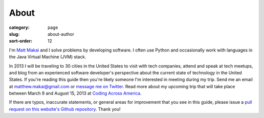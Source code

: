 About
=====

:category: page
:slug: about-author
:sort-order: 12

I'm `Matt Makai <http://www.mattmakai.com/>`_ and I solve problems by 
developing software. I often use Python and occasionally work with 
languages in the Java Virtual Machine (JVM) stack.

In 2013 I will be traveling to 30 cities in the United States to visit with
tech companies, attend and speak at tech meetups, and blog from an experienced
software developer's perspective about the current state of technology in the
United States. If you're reading this guide then you're likely someone I'm
interested in meeting during my trip.  Send me an email at 
matthew.makai@gmail.com or 
`message me on Twitter <https://twitter.com/makaimc>`_. Read more about
my upcoming trip that will take place between March 9 and August 15, 2013 at 
`Coding Across America <http://www.codingacrossamerica.com/about.html>`_.

If there are typos, inaccurate statements, or general areas for improvement
that you see in this guide, please issue a 
`pull request on this website's Github repository <https://github.com/makaimc/fullstackpython.github.com/pull/new/gh-pages>`_. Thank you!

